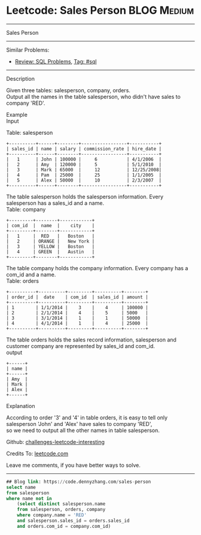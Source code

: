 * Leetcode: Sales Person                                              :BLOG:Medium:
#+STARTUP: showeverything
#+OPTIONS: toc:nil \n:t ^:nil creator:nil d:nil
:PROPERTIES:
:type:     sql
:END:
---------------------------------------------------------------------
Sales Person
---------------------------------------------------------------------
Similar Problems:
- [[https://code.dennyzhang.com/review-sql][Review: SQL Problems]], [[https://code.dennyzhang.com/tag/sql][Tag: #sql]]
---------------------------------------------------------------------
Description

Given three tables: salesperson, company, orders.
Output all the names in the table salesperson, who didn't have sales to company 'RED'.

Example
Input

Table: salesperson
#+BEGIN_EXAMPLE
+----------+------+--------+-----------------+-----------+
| sales_id | name | salary | commission_rate | hire_date |
+----------+------+--------+-----------------+-----------+
|   1      | John | 100000 |     6           | 4/1/2006  |
|   2      | Amy  | 120000 |     5           | 5/1/2010  |
|   3      | Mark | 65000  |     12          | 12/25/2008|
|   4      | Pam  | 25000  |     25          | 1/1/2005  |
|   5      | Alex | 50000  |     10          | 2/3/2007  |
+----------+------+--------+-----------------+-----------+
#+END_EXAMPLE

The table salesperson holds the salesperson information. Every salesperson has a sales_id and a name.
Table: company
#+BEGIN_EXAMPLE
+---------+--------+------------+
| com_id  |  name  |    city    |
+---------+--------+------------+
|   1     |  RED   |   Boston   |
|   2     | ORANGE |   New York |
|   3     | YELLOW |   Boston   |
|   4     | GREEN  |   Austin   |
+---------+--------+------------+
#+END_EXAMPLE

The table company holds the company information. Every company has a com_id and a name.
Table: orders
#+BEGIN_EXAMPLE
+----------+----------+---------+----------+--------+
| order_id |  date    | com_id  | sales_id | amount |
+----------+----------+---------+----------+--------+
| 1        | 1/1/2014 |    3    |    4     | 100000 |
| 2        | 2/1/2014 |    4    |    5     | 5000   |
| 3        | 3/1/2014 |    1    |    1     | 50000  |
| 4        | 4/1/2014 |    1    |    4     | 25000  |
+----------+----------+---------+----------+--------+
#+END_EXAMPLE

The table orders holds the sales record information, salesperson and customer company are represented by sales_id and com_id.
output
#+BEGIN_EXAMPLE
+------+
| name | 
+------+
| Amy  | 
| Mark | 
| Alex |
+------+
#+END_EXAMPLE

Explanation

According to order '3' and '4' in table orders, it is easy to tell only salesperson 'John' and 'Alex' have sales to company 'RED',
so we need to output all the other names in table salesperson.

Github: [[https://github.com/DennyZhang/challenges-leetcode-interesting/tree/master/problems/sales-person][challenges-leetcode-interesting]]

Credits To: [[https://leetcode.com/problems/sales-person/description/][leetcode.com]]

Leave me comments, if you have better ways to solve.
---------------------------------------------------------------------

#+BEGIN_SRC sql
## Blog link: https://code.dennyzhang.com/sales-person
select name
from salesperson
where name not in
    (select distinct salesperson.name
    from salesperson, orders, company
    where company.name = 'RED'
    and salesperson.sales_id = orders.sales_id
    and orders.com_id = company.com_id)
#+END_SRC

#+BEGIN_HTML
<div style="overflow: hidden;">
<div style="float: left; padding: 5px"> <a href="https://www.linkedin.com/in/dennyzhang001"><img src="https://www.dennyzhang.com/wp-content/uploads/sns/linkedin.png" alt="linkedin" /></a></div>
<div style="float: left; padding: 5px"><a href="https://github.com/DennyZhang"><img src="https://www.dennyzhang.com/wp-content/uploads/sns/github.png" alt="github" /></a></div>
<div style="float: left; padding: 5px"><a href="https://www.dennyzhang.com/slack" target="_blank" rel="nofollow"><img src="http://slack.dennyzhang.com/badge.svg" alt="slack"/></a></div>
</div>
#+END_HTML
